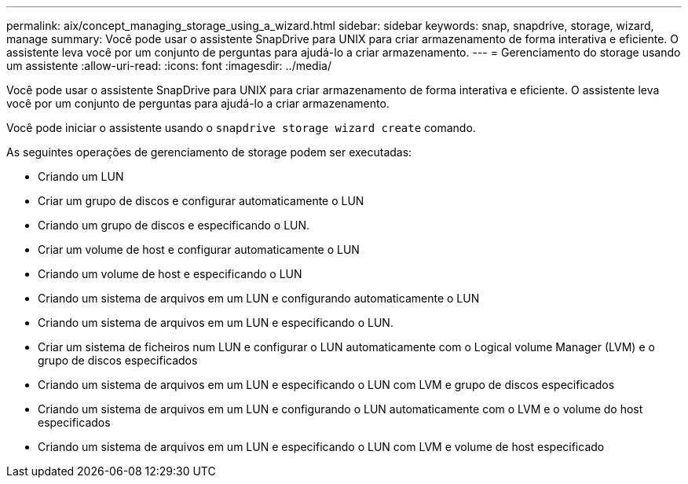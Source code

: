 ---
permalink: aix/concept_managing_storage_using_a_wizard.html 
sidebar: sidebar 
keywords: snap, snapdrive, storage, wizard, manage 
summary: Você pode usar o assistente SnapDrive para UNIX para criar armazenamento de forma interativa e eficiente. O assistente leva você por um conjunto de perguntas para ajudá-lo a criar armazenamento. 
---
= Gerenciamento do storage usando um assistente
:allow-uri-read: 
:icons: font
:imagesdir: ../media/


[role="lead"]
Você pode usar o assistente SnapDrive para UNIX para criar armazenamento de forma interativa e eficiente. O assistente leva você por um conjunto de perguntas para ajudá-lo a criar armazenamento.

Você pode iniciar o assistente usando o `snapdrive storage wizard create` comando.

As seguintes operações de gerenciamento de storage podem ser executadas:

* Criando um LUN
* Criar um grupo de discos e configurar automaticamente o LUN
* Criando um grupo de discos e especificando o LUN.
* Criar um volume de host e configurar automaticamente o LUN
* Criando um volume de host e especificando o LUN
* Criando um sistema de arquivos em um LUN e configurando automaticamente o LUN
* Criando um sistema de arquivos em um LUN e especificando o LUN.
* Criar um sistema de ficheiros num LUN e configurar o LUN automaticamente com o Logical volume Manager (LVM) e o grupo de discos especificados
* Criando um sistema de arquivos em um LUN e especificando o LUN com LVM e grupo de discos especificados
* Criando um sistema de arquivos em um LUN e configurando o LUN automaticamente com o LVM e o volume do host especificados
* Criando um sistema de arquivos em um LUN e especificando o LUN com LVM e volume de host especificado

